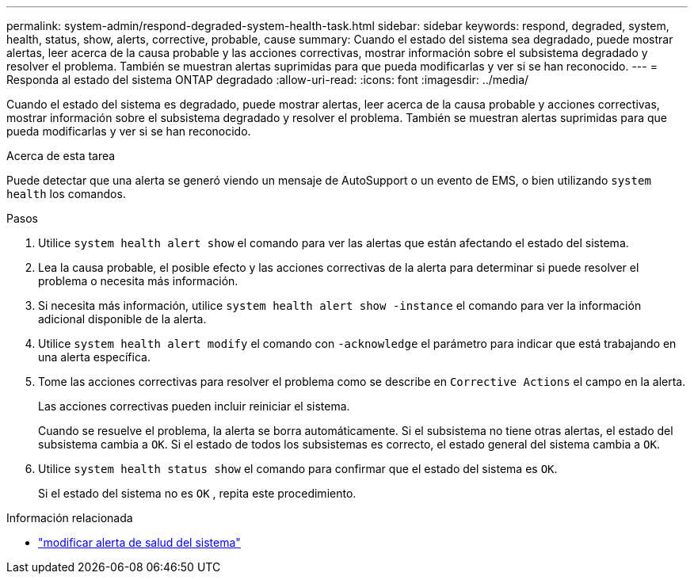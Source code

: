 ---
permalink: system-admin/respond-degraded-system-health-task.html 
sidebar: sidebar 
keywords: respond, degraded, system, health, status, show, alerts, corrective, probable, cause 
summary: Cuando el estado del sistema sea degradado, puede mostrar alertas, leer acerca de la causa probable y las acciones correctivas, mostrar información sobre el subsistema degradado y resolver el problema. También se muestran alertas suprimidas para que pueda modificarlas y ver si se han reconocido. 
---
= Responda al estado del sistema ONTAP degradado
:allow-uri-read: 
:icons: font
:imagesdir: ../media/


[role="lead"]
Cuando el estado del sistema es degradado, puede mostrar alertas, leer acerca de la causa probable y acciones correctivas, mostrar información sobre el subsistema degradado y resolver el problema. También se muestran alertas suprimidas para que pueda modificarlas y ver si se han reconocido.

.Acerca de esta tarea
Puede detectar que una alerta se generó viendo un mensaje de AutoSupport o un evento de EMS, o bien utilizando `system health` los comandos.

.Pasos
. Utilice `system health alert show` el comando para ver las alertas que están afectando el estado del sistema.
. Lea la causa probable, el posible efecto y las acciones correctivas de la alerta para determinar si puede resolver el problema o necesita más información.
. Si necesita más información, utilice `system health alert show -instance` el comando para ver la información adicional disponible de la alerta.
. Utilice `system health alert modify` el comando con `-acknowledge` el parámetro para indicar que está trabajando en una alerta específica.
. Tome las acciones correctivas para resolver el problema como se describe en `Corrective Actions` el campo en la alerta.
+
Las acciones correctivas pueden incluir reiniciar el sistema.

+
Cuando se resuelve el problema, la alerta se borra automáticamente. Si el subsistema no tiene otras alertas, el estado del subsistema cambia a `OK`. Si el estado de todos los subsistemas es correcto, el estado general del sistema cambia a `OK`.

. Utilice `system health status show` el comando para confirmar que el estado del sistema es `OK`.
+
Si el estado del sistema no es `OK` , repita este procedimiento.



.Información relacionada
* link:https://docs.netapp.com/us-en/ontap-cli/system-health-alert-modify.html["modificar alerta de salud del sistema"^]

